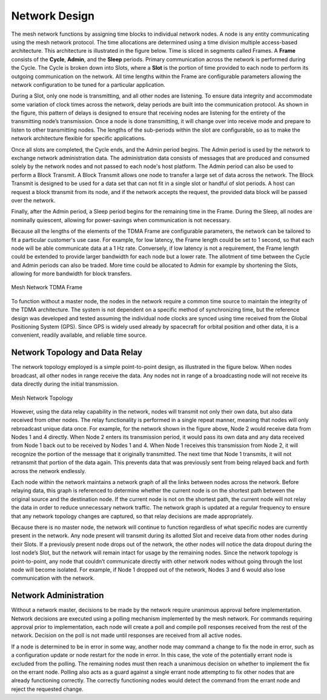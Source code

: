 Network Design
==============
The mesh network functions by assigning time blocks to individual network nodes.  A node is any entity communicating using the mesh network protocol.  The time allocations are determined using a time division multiple access-based architecture.  This architecture is illustrated in the figure below.  Time is sliced in segments called Frames.  A **Frame** consists of the **Cycle**, **Admin**, and the **Sleep** periods.  Primary communication across the network is performed during the Cycle.  The Cycle is broken down into Slots, where a **Slot** is the portion of time provided to each node to perform its outgoing communication on the network.  All time lengths within the Frame are configurable parameters allowing the network configuration to be tuned for a particular application.

During a Slot, only one node is transmitting, and all other nodes are listening.  To ensure data integrity and accommodate some variation of clock times across the network, delay periods are built into the communication protocol.  As shown in the figure, this pattern of delays is designed to ensure that receiving nodes are listening for the entirety of the transmitting node’s transmission.  Once a node is done transmitting, it will change over into receive mode and prepare to listen to other transmitting nodes.  The lengths of the sub-periods within the slot are configurable, so as to make the network architecture flexible for specific applications.

Once all slots are completed, the Cycle ends, and the Admin period begins.  The Admin period is used by the network to exchange network administration data.  The administration data consists of messages that are produced and consumed solely by the network nodes and not passed to each node's host platform.  The Admin period can also be used to perform a Block Transmit.  A Block Transmit allows one node to transfer a large set of data across the network.  The Block Transmit is designed to be used for a data set that can not fit in a single slot or handful of slot periods.  A host can request a block ttransmit from its node, and if the network accepts the request, the provided data block will be passed over the network.  

Finally, after the Admin period, a Sleep period begins for the remaining time in the Frame.  During the Sleep, all nodes are nominally quiescent, allowing for power-savings when communication is not necessary.

Because all the lengths of the elements of the TDMA Frame are configurable parameters, the network can be tailored to fit a particular customer's use case.  For example, for low latency, the Frame length could be set to 1 second, so that each node will be able communicate data at a 1 Hz rate.  Conversely, if low latency is not a requirement, the Frame length could be extended to provide larger bandwidth for each node but a lower rate.  The allotment of time between the Cycle and Admin periods can also be traded.  More time could be allocated to Admin for example by shortening the Slots, allowing for more bandwidth for block transfers. 

.. figure:: ../tdma_frame.png
   :align: center

   Mesh Network TDMA Frame

To function without a master node, the nodes in the network require a common time source to maintain the integrity of the TDMA architecture.  The system is not dependent on a specific method of synchronizing time, but the reference design was developed and tested assuming the individual node clocks are synced using time received from the Global Positioning System (GPS).  Since GPS is widely used already by spacecraft for orbital position and other data, it is a convenient, readily available, and reliable time source.

Network Topology and Data Relay
-------------------------------

The network topology employed is a simple point-to-point design, as illustrated in the figure below.  When nodes broadcast, all other nodes in range receive the data.  Any nodes not in range of a broadcasting node will not receive its data directly during the initial transmission.

.. figure:: ../topology.png
   :align: center

   Mesh Network Topology

However, using the data relay capability in the network, nodes will transmit not only their own data, but also data received from other nodes.  The relay functionality is performed in a single repeat manner, meaning that nodes will only rebroadcast unique data once.  For example, for the network shown in the figure above, Node 2 would receive data from Nodes 1 and 4 directly.  When Node 2 enters its transmission period, it would pass its own data and any data received from Node 1 back out to be received by Nodes 1 and 4.  When Node 1 receives this transmission from Node 2, it will recognize the portion of the message that it originally transmitted.  The next time that Node 1 transmits, it will not retransmit that portion of the data again.  This prevents data that was previously sent from being relayed back and forth across the network endlessly.

Each node within the network maintains a network graph of all the links between nodes across the network.  Before relaying data, this graph is referenced to determine whether the current node is on the shortest path between the original source and the destination node.  If the current node is not on the shortest path, the current node will not relay the data in order to reduce unnecessary network traffic.  The network graph is updated at a regular frequency to ensure that any network topology changes are captured, so that relay decisions are made appropriately.  

Because there is no master node, the network will continue to function regardless of what specific nodes are currently present in the network.  Any node present will transmit during its allotted Slot and receive data from other nodes during their Slots.  If a previously present node drops out of the network, the other nodes will notice the data dropout during the lost node’s Slot, but the network will remain intact for usage by the remaining nodes.  Since the network topology is point-to-point, any node that couldn’t communicate directly with other network nodes without going through the lost node will become isolated.  For example, if Node 1 dropped out of the network, Nodes 3 and 6 would also lose communication with the network.

Network Administration
----------------------

Without a network master, decisions to be made by the network require unanimous approval before implementation.  Network decisions are executed using a polling mechanism implemented by the mesh network.  For commands requiring approval prior to implementation, each node will create a poll and compile poll responses received from the rest of the network.  Decision on the poll is not made until responses are received from all active nodes.  

If a node is determined to be in error in some way, another node may command a change to fix the node in error, such as a configuration update or node restart for the node in error.  In this case, the vote of the potentially errant node is excluded from the polling.  The remaining nodes must then reach a unanimous decision on whether to implement the fix on the errant node.  Polling also acts as a guard against a single errant node attempting to fix other nodes that are already functioning correctly.  The correctly functioning nodes would detect the command from the errant node and reject the requested change.
